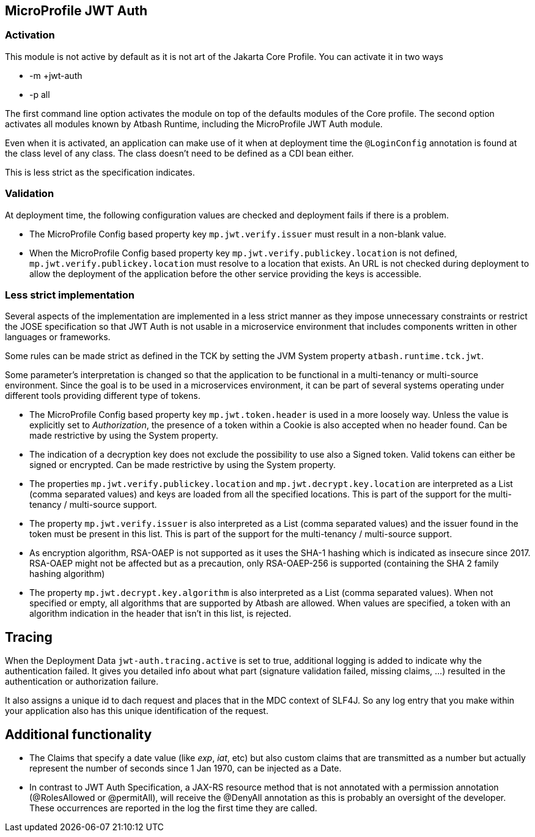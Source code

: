 == MicroProfile JWT Auth

=== Activation

This module is not active by default as it is not art of the Jakarta Core Profile.  You can activate it in two ways

- -m +jwt-auth
- -p all

The first command line option activates the module on top of the defaults modules of the Core profile.  The second option activates all modules known by Atbash Runtime, including the MicroProfile JWT Auth module.

Even when it is activated, an application can make use of it when at deployment time the `@LoginConfig` annotation is found at the class level of any class. The class doesn't need to be defined as a CDI bean either.

This is less strict as the specification indicates.


=== Validation

At deployment time, the following configuration values are checked and deployment fails if there is a problem.

- The MicroProfile Config based property key `mp.jwt.verify.issuer` must result in a non-blank value.
- When the MicroProfile Config based property key `mp.jwt.verify.publickey.location` is not defined, `mp.jwt.verify.publickey.location` must resolve to a location that exists. An URL is not checked during deployment to allow the deployment of the application before the other service providing the keys is accessible.

=== Less strict implementation

Several aspects of the implementation are implemented in a less strict manner as they impose unnecessary constraints or restrict the JOSE specification so that JWT Auth is not usable in a microservice environment that includes components written in other languages or frameworks.

Some rules can be made strict as defined in the TCK by setting the JVM System property `atbash.runtime.tck.jwt`.

Some parameter's interpretation is changed so that the application to be functional in a multi-tenancy or multi-source environment.  Since the goal is to be used in a microservices environment, it can be part of several systems operating under different tools providing different type of tokens.


- The MicroProfile Config based property key `mp.jwt.token.header` is used in a more loosely way. Unless the value is explicitly set to _Authorization_, the presence of a token within a Cookie is also accepted when no header found. Can be made restrictive by using the System property.
- The indication of a decryption key does not exclude the possibility to use also a Signed token. Valid tokens can either be signed or encrypted. Can be made restrictive by using the System property.
- The properties `mp.jwt.verify.publickey.location` and `mp.jwt.decrypt.key.location` are interpreted as a List (comma separated values) and keys are loaded from all the specified locations. This is part of the support for the multi-tenancy / multi-source support.
- The property `mp.jwt.verify.issuer` is also interpreted as a List (comma separated values) and the issuer found in the token must be present in this list. This is part of the support for the multi-tenancy / multi-source support.
- As encryption algorithm, RSA-OAEP is not supported as it uses the SHA-1 hashing which is indicated as insecure since 2017.  RSA-OAEP might not be affected but as a precaution, only RSA-OAEP-256 is supported (containing the SHA 2 family hashing algorithm)
- The property `mp.jwt.decrypt.key.algorithm` is also interpreted as a List (comma separated values).  When not specified or empty, all algorithms that are supported by Atbash are allowed. When values are specified, a token with an algorithm indication in the header that isn't in this list, is rejected.

== Tracing

When the Deployment Data `jwt-auth.tracing.active` is set to true, additional logging is added to indicate why the authentication failed. It gives you detailed info about what part (signature validation failed, missing claims, ...) resulted in the authentication or authorization failure.

It also assigns a unique id to dach request and places that in the MDC context of SLF4J. So any log entry that you make within your application also has this unique identification of the request.

== Additional functionality

- The Claims that specify a date value (like _exp_, _iat_, etc) but also custom claims that are transmitted as a number but actually represent the number of seconds since 1 Jan 1970, can be injected as a Date.
- In contrast to JWT Auth Specification, a JAX-RS resource method that is not annotated with a permission annotation (@RolesAllowed or @permitAll), will receive the @DenyAll annotation as this is probably an oversight of the developer. These occurrences are reported in the log the first time they are called.